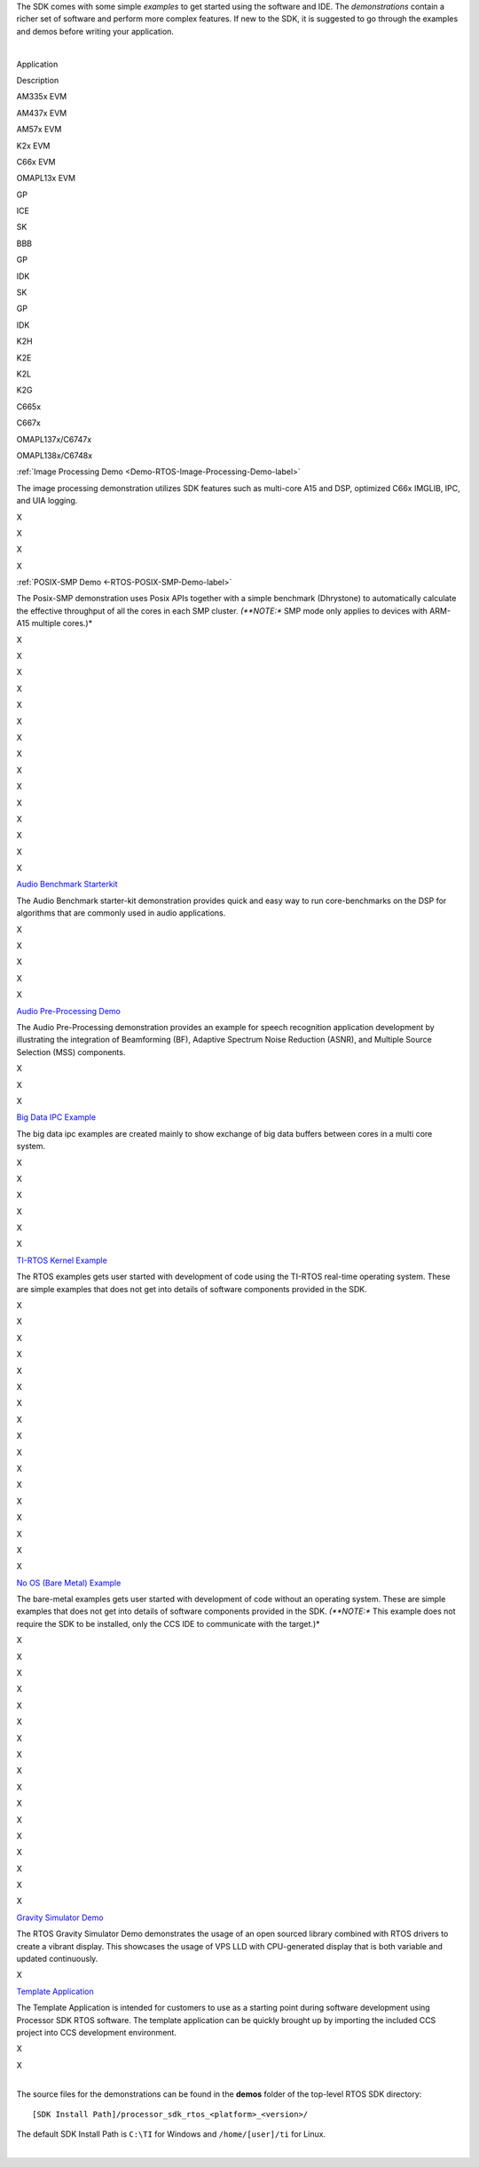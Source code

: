 .. http://processors.wiki.ti.com/index.php/Processor_SDK_RTOS_Examples_and_Demonstrations

The SDK comes with some simple *examples* to get started using the
software and IDE. The *demonstrations* contain a richer set of software
and perform more complex features. If new to the SDK, it is suggested to
go through the examples and demos before writing your application.

|

Application

.. raw:: html

   </div>

.. raw:: html

   </div>

.. raw:: html

   </div>

Description

AM335x EVM

AM437x EVM

AM57x EVM

K2x EVM

C66x EVM

OMAPL13x EVM

GP

ICE

SK

BBB

GP

IDK

SK

GP

IDK

K2H

K2E

K2L

K2G

C665x

C667x

OMAPL137x/C6747x

OMAPL138x/C6748x

:ref:`Image Processing Demo <Demo-RTOS-Image-Processing-Demo-label>`

The image processing demonstration utilizes SDK features such as
multi-core A15 and DSP, optimized C66x IMGLIB, IPC, and UIA logging.

X

X

X

X

:ref:`POSIX-SMP Demo <-RTOS-POSIX-SMP-Demo-label>`

The Posix-SMP demonstration uses Posix APIs together with a simple
benchmark (Dhrystone) to automatically calculate the effective
throughput of all the cores in each SMP cluster. *(**NOTE:** SMP mode
only applies to devices with ARM-A15 multiple cores.)*

X

X

X

X

X

X

X

X

X

X

X

X

X

X

X

`Audio Benchmark Starterkit <index_examples_demos.html#audio-benchmark-starterkit>`__

The Audio Benchmark starter-kit demonstration provides quick and easy
way to run core-benchmarks on the DSP for algorithms that are commonly
used in audio applications.

X

X

X

X

X

`Audio Pre-Processing Demo <index_examples_demos.html#audio-pre-processing-demo>`__

The Audio Pre-Processing demonstration provides an example for speech
recognition application development by illustrating the integration of
Beamforming (BF), Adaptive Spectrum Noise Reduction (ASNR), and Multiple
Source Selection (MSS) components.

X

X

X

`Big Data IPC Example <index_examples_demos.html#big-data-ipc-example>`__

The big data ipc examples are created mainly to show exchange of big
data buffers between cores in a multi core system.

X

X

X

X

X

X

`TI-RTOS Kernel Example <index_examples_demos.html#ti-rtos-kernel-example>`__

The RTOS examples gets user started with development of code using the
TI-RTOS real-time operating system. These are simple examples that does
not get into details of software components provided in the SDK.

X

X

X

X

X

X

X

X

X

X

X

X

X

X

X

X

X

`No OS (Bare Metal) Example <index_examples_demos.html#no-os-bare-metal-example>`__

The bare-metal examples gets user started with development of code
without an operating system. These are simple examples that does not get
into details of software components provided in the SDK. *(**NOTE:**
This example does not require the SDK to be installed, only the CCS IDE
to communicate with the target.)*

X

X

X

X

X

X

X

X

X

X

X

X

X

X

X

X

X

`Gravity Simulator Demo <index_examples_demos.html#gravity-simulator-demo>`__

The RTOS Gravity Simulator Demo demonstrates the usage of an open
sourced library combined with RTOS drivers to create a vibrant display.
This showcases the usage of VPS LLD with CPU-generated display that is
both variable and updated continuously.

X

`Template Application <index_examples_demos.html#rtos-template-application>`__

The Template Application is intended for customers to use as a
starting point during software development using Processor SDK RTOS
software. The template application can be quickly brought up by
importing the included CCS project into CCS development environment.

X

X

|
| The source files for the demonstrations can be found in the **demos**
  folder of the top-level RTOS SDK directory:

::

     [SDK Install Path]/processor_sdk_rtos_<platform>_<version>/

The default SDK Install Path is ``C:\TI`` for Windows and
``/home/[user]/ti`` for Linux.

.. Image:: ../images/Processor-SDK-RTOS-directory-top.png

|

